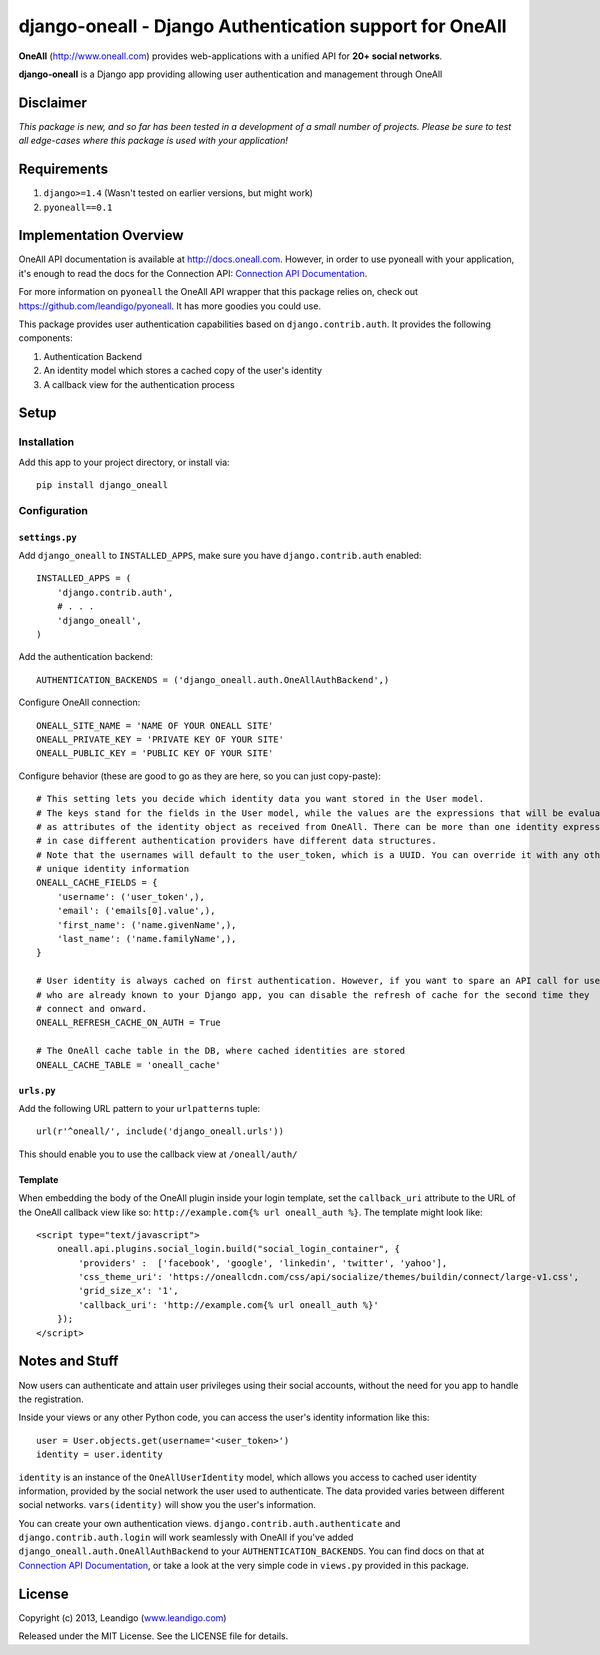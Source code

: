django-oneall - Django Authentication support for OneAll
========================================================

**OneAll** (|oneall|_) provides web-applications with a unified API for **20+ social networks**.

**django-oneall** is a Django app providing allowing user authentication and management through OneAll

Disclaimer
----------
*This package is new, and so far has been tested in a development of a small number of projects.*
*Please be sure to test all edge-cases where this package is used with your application!*

Requirements
------------

#. ``django>=1.4`` (Wasn't tested on earlier versions, but might work)
#. ``pyoneall==0.1``

Implementation Overview
-----------------------
OneAll API documentation is available at |onealldoc|_. However, in order to use pyoneall with your application, it's
enough to read the docs for the Connection API: `Connection API Documentation`_.

For more information on ``pyoneall`` the OneAll API wrapper that this package relies on, check out
`<https://github.com/leandigo/pyoneall>`_. It has more goodies you could use.

This package provides user authentication capabilities based on ``django.contrib.auth``. It provides the following
components:

#. Authentication Backend
#. An identity model which stores a cached copy of the user's identity
#. A callback view for the authentication process

Setup
-----

Installation
````````````
Add this app to your project directory, or install via::

    pip install django_oneall


Configuration
`````````````
``settings.py``
^^^^^^^^^^^^^^^

Add ``django_oneall`` to ``INSTALLED_APPS``, make sure you have ``django.contrib.auth`` enabled::

    INSTALLED_APPS = (
        'django.contrib.auth',
        # . . .
        'django_oneall',
    )

Add the authentication backend::

    AUTHENTICATION_BACKENDS = ('django_oneall.auth.OneAllAuthBackend',)

Configure OneAll connection::

    ONEALL_SITE_NAME = 'NAME OF YOUR ONEALL SITE'
    ONEALL_PRIVATE_KEY = 'PRIVATE KEY OF YOUR SITE'
    ONEALL_PUBLIC_KEY = 'PUBLIC KEY OF YOUR SITE'

Configure behavior (these are good to go as they are here, so you can just copy-paste)::

    # This setting lets you decide which identity data you want stored in the User model.
    # The keys stand for the fields in the User model, while the values are the expressions that will be evaluated
    # as attributes of the identity object as received from OneAll. There can be more than one identity expression,
    # in case different authentication providers have different data structures.
    # Note that the usernames will default to the user_token, which is a UUID. You can override it with any other
    # unique identity information
    ONEALL_CACHE_FIELDS = {
        'username': ('user_token',),
        'email': ('emails[0].value',),
        'first_name': ('name.givenName',),
        'last_name': ('name.familyName',),
    }

    # User identity is always cached on first authentication. However, if you want to spare an API call for users
    # who are already known to your Django app, you can disable the refresh of cache for the second time they
    # connect and onward.
    ONEALL_REFRESH_CACHE_ON_AUTH = True

    # The OneAll cache table in the DB, where cached identities are stored
    ONEALL_CACHE_TABLE = 'oneall_cache'

``urls.py``
^^^^^^^^^^^
Add the following URL pattern to your ``urlpatterns`` tuple::

    url(r'^oneall/', include('django_oneall.urls'))

This should enable you to use the callback view at ``/oneall/auth/``

Template
^^^^^^^^
When embedding the body of the OneAll plugin inside your login template, set the ``callback_uri`` attribute to the URL
of the OneAll callback view like so: ``http://example.com{% url oneall_auth %}``. The template might look like::

    <script type="text/javascript">
        oneall.api.plugins.social_login.build("social_login_container", {
            'providers' :  ['facebook', 'google', 'linkedin', 'twitter', 'yahoo'],
            'css_theme_uri': 'https://oneallcdn.com/css/api/socialize/themes/buildin/connect/large-v1.css',
            'grid_size_x': '1',
            'callback_uri': 'http://example.com{% url oneall_auth %}'
        });
    </script>

Notes and Stuff
---------------
Now users can authenticate and attain user privileges using their social accounts, without the need for you app to
handle the registration.

Inside your views or any other Python code, you can access the user's identity information like this::

    user = User.objects.get(username='<user_token>')
    identity = user.identity

``identity`` is an instance of the ``OneAllUserIdentity`` model, which allows you access to cached user identity
information, provided by the social network the user used to authenticate. The data provided varies between different
social networks. ``vars(identity)`` will show you the user's information.

You can create your own authentication views. ``django.contrib.auth.authenticate`` and ``django.contrib.auth.login``
will work seamlessly with OneAll if you've added ``django_oneall.auth.OneAllAuthBackend`` to your
``AUTHENTICATION_BACKENDS``. You can find docs on that at `Connection API Documentation`_, or take a look at the very
simple code in ``views.py`` provided in this package.

License
-------
Copyright (c) 2013, Leandigo (|leandigo|_)

Released under the MIT License. See the LICENSE file for details.

.. |oneall| replace:: http://www.oneall.com
.. _oneall: http://www.oneall.com
.. |onealldoc| replace:: http://docs.oneall.com
.. _onealldoc: http://docs.oneall.com
.. _Connection API Documentation: http://docs.oneall.com/api/resources/connections/
.. |leandigo| replace:: www.leandigo.com
.. _leandigo: http://www.leandigo.com
